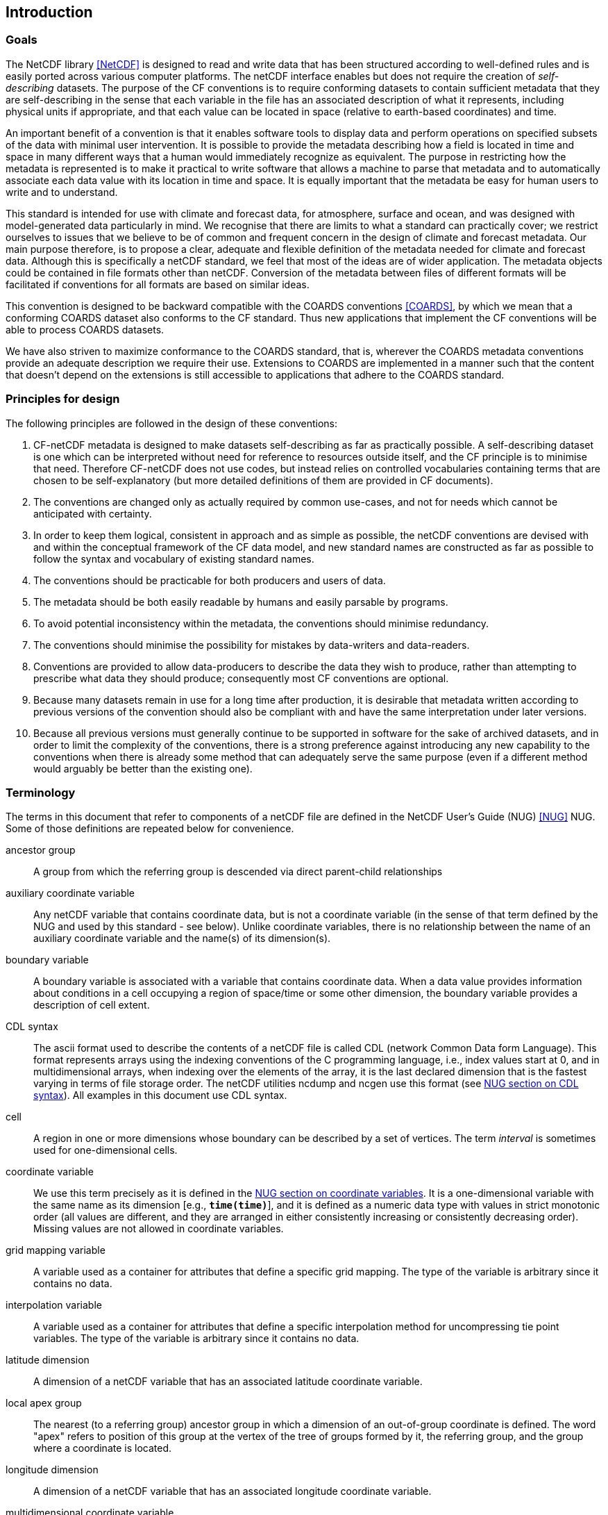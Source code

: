 ==  Introduction 

=== Goals

The NetCDF library <<NetCDF>> is designed to read and write data that has been structured according to well-defined rules and is easily ported across various computer platforms.
The netCDF interface enables but does not require the creation of __self-describing__ datasets.
The purpose of the CF conventions is to require conforming datasets to contain sufficient metadata that they are self-describing in the sense that each variable in the file has an associated description of what it represents, including physical units if appropriate, and that each value [black aqua-background]#can# be located in space (relative to earth-based coordinates) and time.

An important benefit of a convention is that it enables software tools to display data and perform operations on specified subsets of the data with minimal user intervention.
It is possible to provide the metadata describing how a field is located in time and space in many different ways that a human would immediately recognize as equivalent.
The purpose in restricting how the metadata is represented is to make it practical to write software that allows a machine to parse that metadata and to automatically associate each data value with its location in time and space.
It is equally important that the metadata be easy for human users to write and to understand.

This standard is intended for use with climate and forecast data, for atmosphere, surface and ocean, and was designed with model-generated data particularly in mind.
We recognise that there are limits to what a standard [black aqua-background]#can# practically cover; we restrict ourselves to issues that we believe to be of common and frequent concern in the design of climate and forecast metadata.
Our main purpose therefore, is to propose a clear, adequate and flexible definition of the metadata needed for climate and forecast data.
Although this is specifically a netCDF standard, we feel that most of the ideas are of wider application.
The metadata objects [black aqua-background]#could# be contained in file formats other than netCDF.
Conversion of the metadata between files of different formats will be facilitated if conventions for all formats are based on similar ideas.

This convention is designed to be backward compatible with the COARDS conventions <<COARDS>>, by which we mean that a conforming COARDS dataset also conforms to the CF standard.
Thus new applications that implement the CF conventions will be able to process COARDS datasets.

We have also striven to maximize conformance to the COARDS standard, that is, wherever the COARDS metadata conventions provide an adequate description we require their use.
Extensions to COARDS are implemented in a manner such that the content that doesn't depend on the extensions is still accessible to applications that adhere to the COARDS standard.

[[design, Section 1.2, "Principles for design"]]
=== Principles for design

The following principles are followed in the design of these conventions:

1. CF-netCDF metadata is designed to make datasets self-describing as far as practically possible.
A self-describing dataset is one which [black aqua-background]#can# be interpreted without need for reference to resources outside itself, and the CF principle is to minimise that need.
Therefore CF-netCDF does not use codes, but instead relies on controlled vocabularies containing terms that are chosen to be self-explanatory (but more detailed definitions of them are provided in CF documents).

2. The conventions are changed only as actually [red aqua-background]#required# by common use-cases, and not for needs which cannot be anticipated with certainty.

3. In order to keep them logical, consistent in approach and as simple as possible, the netCDF conventions are devised with and within the conceptual framework of the CF data model, and new standard names are constructed as far as possible to follow the syntax and vocabulary of existing standard names.

4. The conventions [red aqua-background]#should# be practicable for both producers and users of data.

5. The metadata [red aqua-background]#should# be both easily readable by humans and easily parsable by programs.

6. To avoid potential inconsistency within the metadata, the conventions [red aqua-background]#should# minimise redundancy.

7. The conventions [red aqua-background]#should# minimise the possibility for mistakes by data-writers and data-readers.

8. Conventions are provided to allow data-producers to describe the data they wish to produce, rather than attempting to prescribe what data they [red aqua-background]#should# produce; consequently most CF conventions are optional.

9. Because many datasets remain in use for a long time after production, it is desirable that metadata written according to previous versions of the convention [red aqua-background]#should# also be compliant with and have the same interpretation under later versions.

10. Because all previous versions [red aqua-background]#must# generally continue to be supported in software for the sake of archived datasets, and in order to limit the complexity of the conventions, there is a strong preference against introducing any new capability to the conventions when there is already some method that [black aqua-background]#can# adequately serve the same purpose (even if a different method would arguably be better than the existing one).

[[terminology, Section 1.3, "Terminology"]]
=== Terminology

The terms in this document that refer to components of a netCDF file are defined in the NetCDF User's Guide (NUG) <<NUG>> NUG.
Some of those definitions are repeated below for convenience.

ancestor group:: A group from which the referring group is descended via direct parent-child relationships

auxiliary coordinate variable:: Any netCDF variable that contains coordinate data, but is not a coordinate variable (in the sense of that term defined by the NUG and used by this standard - see below).
Unlike coordinate variables, there is no relationship between the name of an auxiliary coordinate variable and the name(s) of its dimension(s).

boundary variable:: A boundary variable is associated with a variable that contains coordinate data.
When a data value provides information about conditions in a cell occupying a region of space/time or some other dimension, the boundary variable provides a description of cell extent.

CDL syntax:: The ascii format used to describe the contents of a netCDF file is called CDL (network Common Data form Language).
This format represents arrays using the indexing conventions of the C programming language, i.e., index values start at 0, and in multidimensional arrays, when indexing over the elements of the array, it is the last declared dimension that is the fastest varying in terms of file storage order.
The netCDF utilities ncdump and ncgen use this format (see
link:$$https://docs.unidata.ucar.edu/nug/current/_c_d_l.html$$[NUG section on CDL syntax]).
All examples in this document use CDL syntax.

cell:: A region in one or more dimensions whose boundary [black aqua-background]#can# be described by a set of vertices.
The term __interval__ is sometimes used for one-dimensional cells.

coordinate variable:: We use this term precisely as it is defined in the
link:$$https://docs.unidata.ucar.edu/nug/current/best_practices.html#bp_Coordinate-Systems$$[NUG section on coordinate variables].
It is a one-dimensional variable with the same name as its dimension [e.g., **`time(time)`**], and it is defined as a numeric data type with values in strict monotonic order (all values are different, and they are arranged in either consistently increasing or consistently decreasing order).
Missing values are not allowed in coordinate variables.

grid mapping variable:: A variable used as a container for attributes that define a specific grid mapping.
The type of the variable is arbitrary since it contains no data.

interpolation variable:: A variable used as a container for attributes that define a specific interpolation method for uncompressing tie point variables.
The type of the variable is arbitrary since it contains no data.

latitude dimension:: A dimension of a netCDF variable that has an associated latitude coordinate variable.

local apex group:: The nearest (to a referring group) ancestor group in which a dimension of an out-of-group coordinate is defined.
The word "apex" refers to position of this group at the vertex of the tree of groups formed by it, the referring group, and the group where a coordinate is located.

longitude dimension:: A dimension of a netCDF variable that has an associated longitude coordinate variable.

multidimensional coordinate variable:: An auxiliary coordinate variable that is multidimensional.

nearest item:: The item (variable or group) that [black aqua-background]#can# be reached via the shortest traversal of the file from the referring group following the rules set forth in the <<groups>>.

out-of-group reference:: A reference to a variable or dimension that is not contained in the referring group.

path:: Paths [red aqua-background]#must# follow the UNIX style path convention and [red aqua-background]#may# begin with either a '/', '..', or a word.

recommendation:: Recommendations in this convention are meant to provide advice that [red aqua-background]#may# be helpful for reducing common mistakes.
In some cases we have [red aqua-background]#recommended# rather than [red aqua-background]#required# particular attributes in order to maintain backwards compatibility with COARDS.
An application [red aqua-background]#must not# depend on a dataset's adherence to recommendations.

referring group:: The group in which a reference to a variable or dimension occurs.

scalar coordinate variable:: A scalar variable (i.e. one with no dimensions) that contains coordinate data.
Depending on context, it [red aqua-background]#may# be functionally equivalent either to a size-one coordinate variable (<<scalar-coordinate-variables>>) or to a size-one auxiliary coordinate variable (<<labels>> and <<collections-instances-elements>>).

sibling group:: Any group with the same parent group as the referring group

spatiotemporal dimension:: A dimension of a netCDF variable that is used to identify a location in time and/or space.

tie point variable:: A netCDF variable that contains coordinates that have been compressed by sampling.
There is no relationship between the name of a tie point variable and the name(s) of its dimension(s).

time dimension:: A dimension of a netCDF variable that has an associated time coordinate variable.

vertical dimension:: A dimension of a netCDF variable that has an associated vertical coordinate variable.

=== Overview

No variable or dimension names are standardized by this convention.
Instead we follow the lead of the NUG and standardize only the names of attributes and some of the values taken by those attributes.
Variable or dimension names [black aqua-background]#can# either be a single variable name or a path to a variable.
The overview provided in this section will be followed with more complete descriptions in following sections.
<<attribute-appendix>> contains a summary of all the attributes used in this convention.

Files using this version of the CF Conventions [red aqua-background]#must# set the NUG defined attribute **`Conventions`** to contain the string value "**`CF-{current-version-as-attribute}`**" to identify datasets that conform to these conventions.

The general description of a file's contents [red aqua-background]#should# be contained in the following attributes: **`title`**, **`history`**, **`institution`**, **`source`**, **`comment`** and **`references`** (<<description-of-file-contents>>).
For backwards compatibility with COARDS none of these attributes is required, but their use is [red aqua-background]#recommended# to provide human readable documentation of the file contents.

Each variable in a netCDF file has an associated description which is provided by the attributes **`units`**, **`long_name`**, and **`standard_name`**.
The **`units`**, and **`long_name`** attributes are defined in the NUG and the **`standard_name`** attribute is defined in this document.

The **`units`** attribute is [red aqua-background]#required# for all variables that represent dimensional quantities (except for boundary variables defined in <<cell-boundaries>>.
The values of the **`units`** attributes are character strings that are recognized by UNIDATA's UDUNITS package <<UDUNITS>>, (with exceptions allowed as discussed in <<units>>).

The **`long_name`** and **`standard_name`** attributes are used to describe the content of each variable.
For backwards compatibility with COARDS neither is required, but use of at least one of them is strongly recommended.
The use of standard names will facilitate the exchange of climate and forecast data by providing unambiguous identification of variables most commonly analyzed.

Four types of coordinates receive special treatment by these conventions: latitude, longitude, vertical, and time.
Every variable [red aqua-background]#must# have associated metadata that allows identification of each such coordinate that is relevant.
Two independent parts of the convention allow this to be done.
There are conventions that identify the variables that contain the coordinate data, and there are conventions that identify the type of coordinate represented by that data.

There are two methods used to identify variables that contain coordinate data.
The first is to use the NUG-defined "coordinate variables."
__The use of coordinate variables is [red aqua-background]#required# for all dimensions that correspond to one dimensional space or time coordinates__.
In cases where coordinate variables are not applicable, the variables containing coordinate data are identified by the **`coordinates`** attribute.

Once the variables containing coordinate data are identified, further conventions are [red aqua-background]#required# to determine the type of coordinate represented by each of these variables.
Latitude, longitude, and time coordinates are identified solely by the value of their **`units`** attribute.
Vertical coordinates with units of pressure [red aqua-background]#may# also be identified by the **`units`** attribute.
Other vertical coordinates [red aqua-background]#must# use the attribute **`positive`** which determines whether the direction of increasing coordinate value is up or down.
Because identification of a coordinate type by its units involves the use of an external package <<UDUNITS>>, we provide the [red aqua-background]#optional# attribute **`axis`** for a direct identification of coordinates that correspond to latitude, longitude, vertical, or time axes.

Latitude, longitude, and time are defined by internationally recognized standards, and hence, identifying the coordinates of these types is sufficient to locate data values uniquely with respect to time and a point on the earth's surface.
On the other hand identifying the vertical coordinate is not necessarily sufficient to locate a data value vertically with respect to the earth's surface.
In particular a model [red aqua-background]#may# output data on the dimensionless vertical coordinate used in its mathematical formulation.
To achieve the goal of being able to spatially locate all data values, this convention includes the definitions of common dimensionless vertical coordinates in <<parametric-v-coord>>.
These definitions provide a mapping between the dimensionless coordinate values and dimensional values that [black aqua-background]#can# be uniquely located with respect to a point on the earth's surface.
The definitions are associated with a coordinate variable via the **`standard_name`** and **`formula_terms`** attributes.
For backwards compatibility with COARDS use of these attributes is not required, but is strongly recommended.

It is often the case that data values are not representative of single points in time and/or space, but rather of intervals or multidimensional cells.
This convention defines a **`bounds`** attribute to specify the extent of intervals or cells.
When data that is representative of cells [black aqua-background]#can# be described by simple statistical methods, those methods [black aqua-background]#can# be indicated using the **`cell_methods`** attribute.
An important application of this attribute is to describe climatological and diurnal statistics.

Methods for reducing the total volume of data include both packing and compression.
Packing reduces the data volume by reducing the precision of the stored numbers.
It is implemented using the attributes **`add_offset`** and **`scale_factor`** which are defined in the NUG.
Compression on the other hand loses no precision, but reduces the volume by not storing missing data.
The attribute **`compress`** is defined for this purpose.

[[coards-relationship, Section 1.5, "Relationship to the COARDS Conventions"]]
=== Relationship to the COARDS Conventions

These conventions generalize and extend the COARDS conventions <<COARDS>>.
A major design goal has been to maintain __backward compatibility__ with COARDS.
Hence applications written to process datasets that conform to these conventions will also be able to process COARDS conforming datasets.
We have also striven to maximize __conformance__ to the COARDS standard so that datasets that only require the metadata that was available under COARDS will still be able to be processed by COARDS conforming applications.
But because of the extensions that provide new metadata content, and the relaxation of some COARDS requirements, datasets that conform to these conventions will not necessarily be recognized by applications that adhere to the COARDS conventions.
The features of these conventions that allow writing netCDF files that are not COARDS conforming are summarized below.

COARDS standardizes the description of grids composed of independent latitude, longitude, vertical, and time axes.
In addition to standardizing the metadata [red aqua-background]#required# to identify each of these axis types COARDS restricts the axis (equivalently dimension) ordering to be longitude, latitude, vertical, and time (with longitude being the most rapidly varying dimension).
Because of I/O performance considerations it [red aqua-background]#may# not be possible for models to output their data in conformance with the COARDS requirement.
The CF convention places no rigid restrictions on the order of dimensions, however we encourage data producers to make the extra effort to stay within the COARDS standard order.
The use of non-COARDS axis ordering will render files inaccessible to some applications and limit interoperability.
Often a buffering operation [black aqua-background]#can# be used to miminize performance penalties when axis ordering in model code does not match the axis ordering of a COARDS file.

COARDS addresses the issue of identifying dimensionless vertical coordinates, but does not provide any mechanism for mapping the dimensionless values to dimensional ones that [black aqua-background]#can# be located with respect to the earth's surface.
For backwards compatibility we continue to allow (but do not require) the **`units`** attribute of dimensionless vertical coordinates to take the values "level", "layer", or "sigma_level."
But we [black aqua-background]#recommend# that the **`standard_name`** and **`formula_terms`** attributes be used to identify the appropriate definition of the dimensionless vertical coordinate (see <<dimensionless-vertical-coordinate>>).

The CF conventions define attributes which enable the description of data properties that are outside the scope of the COARDS conventions.
These new attributes do not violate the COARDS conventions, but applications that only recognize COARDS conforming datasets will not have the capabilities that the new attributes are meant to enable.
Briefly the new attributes allow:

* Identification of quantities using standard names.
* Description of dimensionless vertical coordinates.
* Associating dimensions with auxiliary coordinate variables.
* Linking data variables to scalar coordinate variables.
* Associating dimensions with labels.
* Description of intervals and cells.
* Description of properties of data defined on intervals and cells.
* Description of climatological statistics.
* Data compression for variables with missing values.


[[ugrid-conventions, Section 1.6, "UGRID Conventions"]]
=== UGRID Conventions

These conventions implicitly incorporate parts of the UGRID conventions for storing unstructured (or flexible mesh) data in netCDF files using mesh topologies <<UGRID>>.
Only version 1.0 of the UGRID conventions is allowed.
The UGRID conventions description is referenced from, rather than rewritten into, this document and the canonical description of how to store mesh topologies is only to be found at <<UGRID>>.
A summary indicating how UGRID relates to other parts of the CF conventions, and which features of UGRID are excluded from CF, [black aqua-background]#can# be found in <<mesh-topology-variables>>.
To reduce the chance of ambiguities arising from their accidental re-use, all of the UGRID standardized attributes are specified in <<appendix-mesh-topology-attributes>> and <<attribute-appendix>>.

The UGRID conventions have their own conformance document, which [red aqua-background]#should# be used in conjunction with the CF conformance document when checking the validity of datasets.